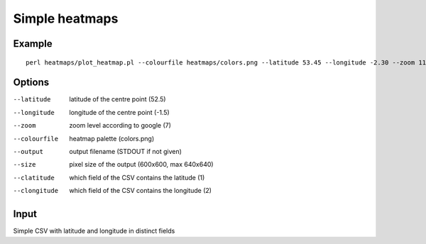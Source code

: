 Simple heatmaps
===============

Example
-------

::

  perl heatmaps/plot_heatmap.pl --colourfile heatmaps/colors.png --latitude 53.45 --longitude -2.30 --zoom 11 --output /var/www/output.png gpsdata.csv

Options
-------
--latitude  latitude of the centre point (52.5)
--longitude  longitude of the centre point (-1.5)
--zoom  zoom level according to google (7)
--colourfile  heatmap palette (colors.png)
--output  output filename (STDOUT if not given)
--size  pixel size of the output (600x600, max 640x640)
--clatitude  which field of the CSV contains the latitude (1)
--clongitude  which field of the CSV contains the longitude (2)

Input
-----
Simple CSV with latitude and longitude in distinct fields
